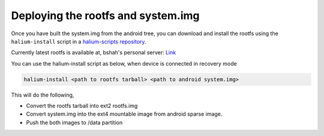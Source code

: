 
Deploying the rootfs and system.img
===================================

Once you have built the system.img from the android tree, you can download and install the rootfs using the ``halium-install`` script in a `halium-scripts repository <https://github.com/Halium/halium-scripts/>`_.

Currently latest rootfs is available at, bshah's personal server: `Link <http://bshah.in/halium/halium-rootfs-20170630-151006.tar.gz>`_

You can use the halium-install script as below, when device is connected in recovery mode

.. code-block:: guess

   halium-install <path to rootfs tarball> <path to android system.img>

This will do the following,


* Convert the rootfs tarball into ext2 rootfs.img
* Convert system.img into the ext4 mountable image from android sparse image.
* Push the both images to /data partition
